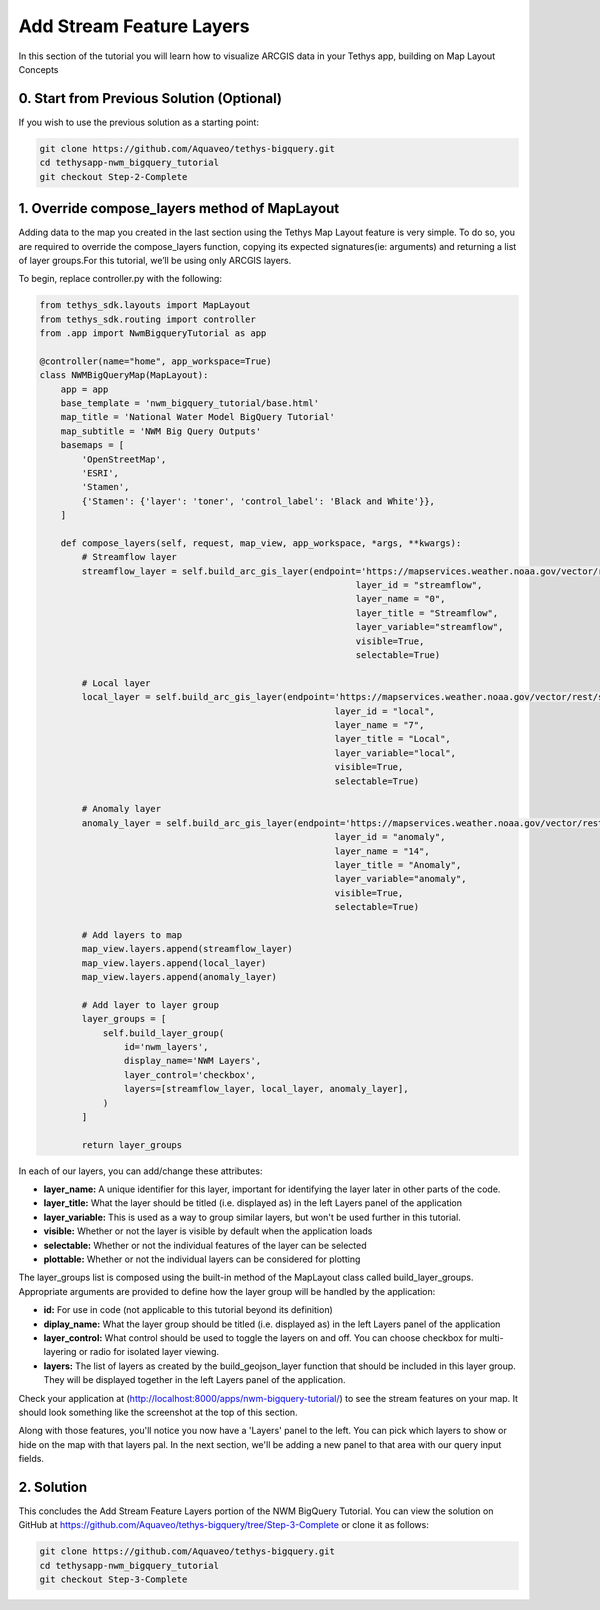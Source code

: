 Add Stream Feature Layers
=========================
In this section of the tutorial you will learn how to visualize ARCGIS data in your Tethys app, building on Map Layout Concepts

.. image:: /images/stream_features_configured_screenshot.png

0. Start from Previous Solution (Optional)
------------------------------------------
If you wish to use the previous solution as a starting point:

.. code-block:: bash
    
    git clone https://github.com/Aquaveo/tethys-bigquery.git
    cd tethysapp-nwm_bigquery_tutorial
    git checkout Step-2-Complete


1. Override compose_layers method of MapLayout
----------------------------------------------
Adding data to the map you created in the last section using the Tethys Map Layout feature is very simple. To do so, 
you are required to override the compose_layers function, copying its expected signatures(ie: arguments) and returning
a list of layer groups.For this tutorial, we’ll be using only ARCGIS layers. 

To begin, replace controller.py with the following: 

.. code-block:: python

    from tethys_sdk.layouts import MapLayout
    from tethys_sdk.routing import controller
    from .app import NwmBigqueryTutorial as app

    @controller(name="home", app_workspace=True)
    class NWMBigQueryMap(MapLayout):
        app = app
        base_template = 'nwm_bigquery_tutorial/base.html'
        map_title = 'National Water Model BigQuery Tutorial'
        map_subtitle = 'NWM Big Query Outputs'
        basemaps = [
            'OpenStreetMap',
            'ESRI',
            'Stamen',
            {'Stamen': {'layer': 'toner', 'control_label': 'Black and White'}},
        ]

        def compose_layers(self, request, map_view, app_workspace, *args, **kwargs):
            # Streamflow layer
            streamflow_layer = self.build_arc_gis_layer(endpoint='https://mapservices.weather.noaa.gov/vector/rest/services/obs/NWM_Stream_Analysis/MapServer',
                                                                layer_id = "streamflow",
                                                                layer_name = "0",
                                                                layer_title = "Streamflow",
                                                                layer_variable="streamflow",
                                                                visible=True,
                                                                selectable=True)
        
            # Local layer
            local_layer = self.build_arc_gis_layer(endpoint='https://mapservices.weather.noaa.gov/vector/rest/services/obs/NWM_Stream_Analysis/MapServer',
                                                            layer_id = "local",
                                                            layer_name = "7",
                                                            layer_title = "Local",
                                                            layer_variable="local",
                                                            visible=True,
                                                            selectable=True)
        
            # Anomaly layer
            anomaly_layer = self.build_arc_gis_layer(endpoint='https://mapservices.weather.noaa.gov/vector/rest/services/obs/NWM_Stream_Analysis/MapServer',
                                                            layer_id = "anomaly",
                                                            layer_name = "14",
                                                            layer_title = "Anomaly",
                                                            layer_variable="anomaly",
                                                            visible=True,
                                                            selectable=True)

            # Add layers to map
            map_view.layers.append(streamflow_layer)
            map_view.layers.append(local_layer)
            map_view.layers.append(anomaly_layer)

            # Add layer to layer group
            layer_groups = [
                self.build_layer_group(
                    id='nwm_layers',
                    display_name='NWM Layers',
                    layer_control='checkbox',
                    layers=[streamflow_layer, local_layer, anomaly_layer],
                )
            ]

            return layer_groups

In each of our layers, you can add/change these attributes:

* **layer_name:** A unique identifier for this layer, important for identifying the layer later in other parts of the code.
* **layer_title:** What the layer should be titled (i.e. displayed as) in the left Layers panel of the application
* **layer_variable:** This is used as a way to group similar layers, but won't be used further in this tutorial.
* **visible:** Whether or not the layer is visible by default when the application loads
* **selectable:** Whether or not the individual features of the layer can be selected
* **plottable:** Whether or not the individual layers can be considered for plotting

The layer_groups list is composed using the built-in method of the MapLayout class called build_layer_groups. Appropriate arguments are provided to define 
how the layer group will be handled by the application:

* **id:** For use in code (not applicable to this tutorial beyond its definition)
* **diplay_name:** What the layer group should be titled (i.e. displayed as) in the left Layers panel of the application
* **layer_control:** What control should be used to toggle the layers on and off. You can choose checkbox for multi-layering or radio for isolated layer viewing.
* **layers:** The list of layers as created by the build_geojson_layer function that should be included in this layer group. They will be displayed together in the left Layers panel of the application.

Check your application at (http://localhost:8000/apps/nwm-bigquery-tutorial/) to see the stream features on your map. It should look something like the screenshot at the top of this section.

Along with those features, you'll notice you now have a 'Layers' panel to the left. You can pick which layers to show or hide on the map with that layers pal. In the next section, 
we'll be adding a new panel to that area with our query input fields.

2. Solution
-----------
This concludes the Add Stream Feature Layers portion of the NWM BigQuery Tutorial. You can view the solution on GitHub at https://github.com/Aquaveo/tethys-bigquery/tree/Step-3-Complete or clone it as follows:

.. code-block:: bash

    git clone https://github.com/Aquaveo/tethys-bigquery.git
    cd tethysapp-nwm_bigquery_tutorial
    git checkout Step-3-Complete 